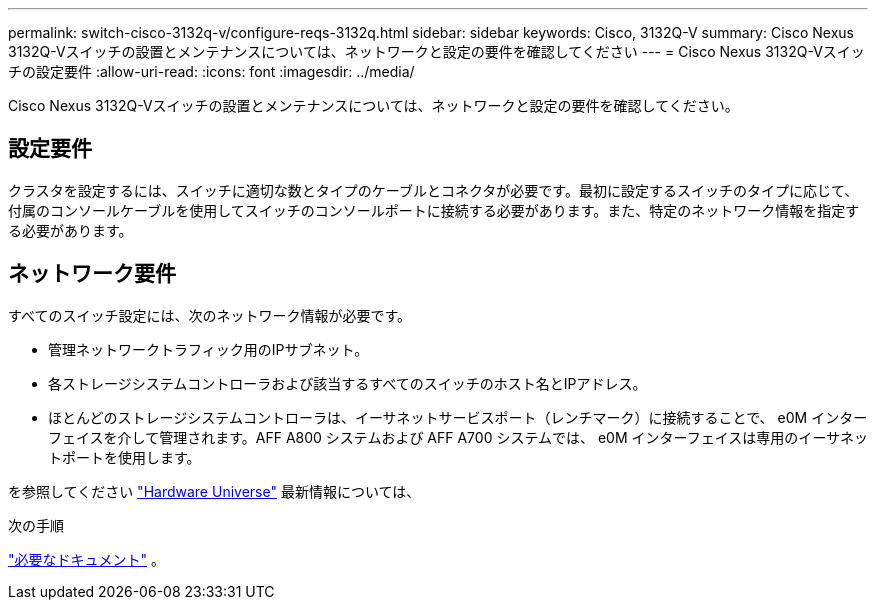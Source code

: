 ---
permalink: switch-cisco-3132q-v/configure-reqs-3132q.html 
sidebar: sidebar 
keywords: Cisco, 3132Q-V 
summary: Cisco Nexus 3132Q-Vスイッチの設置とメンテナンスについては、ネットワークと設定の要件を確認してください 
---
= Cisco Nexus 3132Q-Vスイッチの設定要件
:allow-uri-read: 
:icons: font
:imagesdir: ../media/


[role="lead"]
Cisco Nexus 3132Q-Vスイッチの設置とメンテナンスについては、ネットワークと設定の要件を確認してください。



== 設定要件

クラスタを設定するには、スイッチに適切な数とタイプのケーブルとコネクタが必要です。最初に設定するスイッチのタイプに応じて、付属のコンソールケーブルを使用してスイッチのコンソールポートに接続する必要があります。また、特定のネットワーク情報を指定する必要があります。



== ネットワーク要件

すべてのスイッチ設定には、次のネットワーク情報が必要です。

* 管理ネットワークトラフィック用のIPサブネット。
* 各ストレージシステムコントローラおよび該当するすべてのスイッチのホスト名とIPアドレス。
* ほとんどのストレージシステムコントローラは、イーサネットサービスポート（レンチマーク）に接続することで、 e0M インターフェイスを介して管理されます。AFF A800 システムおよび AFF A700 システムでは、 e0M インターフェイスは専用のイーサネットポートを使用します。


を参照してください https://hwu.netapp.com["Hardware Universe"^] 最新情報については、

.次の手順
link:required-documentation-3132q.html["必要なドキュメント"] 。
